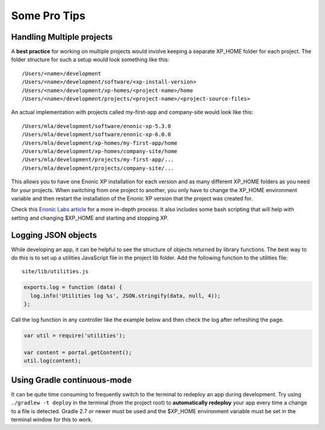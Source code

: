 Some Pro Tips
=============

Handling Multiple projects
--------------------------

A **best practice** for working on multiple projects would involve keeping a separate XP_HOME folder for each project.
The folder structure for such a setup would look something like this::

  /Users/<name>/development
  /Users/<name>/development/software/<xp-install-version>
  /Users/<name>/development/xp-homes/<project-name>/home
  /Users/<name>/development/projects/<project-name>/<project-source-files>

An actual implementation with projects called my-first-app and company-site would look like this::

  /Users/mla/development/software/enonic-xp-5.3.0
  /Users/mla/development/software/enonic-xp-6.0.0
  /Users/mla/development/xp-homes/my-first-app/home
  /Users/mla/development/xp-homes/company-site/home
  /Users/mla/development/projects/my-first-app/...
  /Users/mla/development/projects/company-site/...

This allows you to have one Enonic XP installation for each version and as many different XP_HOME folders as you need for your projects.
When switching from one project to another, you only have to change the XP_HOME environment variable and then restart the installation of
the Enonic XP version that the project was created for.

Check this `Enonic Labs article <http://labs.enonic.com/articles/working-with-multiple-xp-projects>`_ for a more in-depth process. It also
includes some bash scripting that will help with setting and changing $XP_HOME and starting and stopping XP.


Logging JSON objects
--------------------

While developing an app, it can be helpful to see the structure of objects returned by library functions. The best way to do
this is to set up a utilities JavaScript file in the project lib folder. Add the following function to the utilities file:

::

  site/lib/utilities.js

.. code-block:: javascript

  exports.log = function (data) {
    log.info('Utilities log %s', JSON.stringify(data, null, 4));
  };

Call the log function in any controller like the example below and then check the log after refreshing the page.

.. code-block:: javascript

  var util = require('utilities');

  var content = portal.getContent();
  util.log(content);


Using Gradle continuous-mode
----------------------------

It can be quite time consuming to frequently switch to the terminal to redeploy an app during development. Try using ``./gradlew -t deploy``
in the terminal (from the project root) to **automatically redeploy** your app every time a change to a file is detected. Gradle 2.7 or
newer must be used and the $XP_HOME environment variable must be set in the terminal window for this to work.
